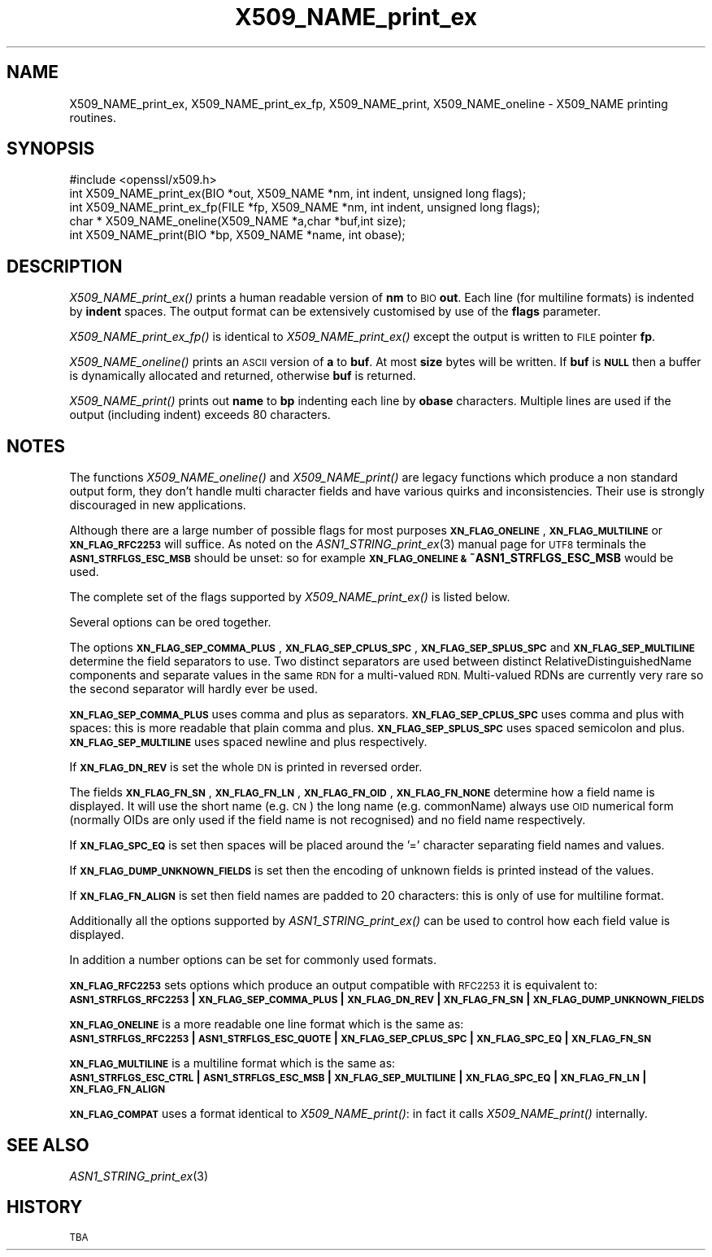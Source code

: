 .\" Automatically generated by Pod::Man 2.27 (Pod::Simple 3.28)
.\"
.\" Standard preamble:
.\" ========================================================================
.de Sp \" Vertical space (when we can't use .PP)
.if t .sp .5v
.if n .sp
..
.de Vb \" Begin verbatim text
.ft CW
.nf
.ne \\$1
..
.de Ve \" End verbatim text
.ft R
.fi
..
.\" Set up some character translations and predefined strings.  \*(-- will
.\" give an unbreakable dash, \*(PI will give pi, \*(L" will give a left
.\" double quote, and \*(R" will give a right double quote.  \*(C+ will
.\" give a nicer C++.  Capital omega is used to do unbreakable dashes and
.\" therefore won't be available.  \*(C` and \*(C' expand to `' in nroff,
.\" nothing in troff, for use with C<>.
.tr \(*W-
.ds C+ C\v'-.1v'\h'-1p'\s-2+\h'-1p'+\s0\v'.1v'\h'-1p'
.ie n \{\
.    ds -- \(*W-
.    ds PI pi
.    if (\n(.H=4u)&(1m=24u) .ds -- \(*W\h'-12u'\(*W\h'-12u'-\" diablo 10 pitch
.    if (\n(.H=4u)&(1m=20u) .ds -- \(*W\h'-12u'\(*W\h'-8u'-\"  diablo 12 pitch
.    ds L" ""
.    ds R" ""
.    ds C` ""
.    ds C' ""
'br\}
.el\{\
.    ds -- \|\(em\|
.    ds PI \(*p
.    ds L" ``
.    ds R" ''
.    ds C`
.    ds C'
'br\}
.\"
.\" Escape single quotes in literal strings from groff's Unicode transform.
.ie \n(.g .ds Aq \(aq
.el       .ds Aq '
.\"
.\" If the F register is turned on, we'll generate index entries on stderr for
.\" titles (.TH), headers (.SH), subsections (.SS), items (.Ip), and index
.\" entries marked with X<> in POD.  Of course, you'll have to process the
.\" output yourself in some meaningful fashion.
.\"
.\" Avoid warning from groff about undefined register 'F'.
.de IX
..
.nr rF 0
.if \n(.g .if rF .nr rF 1
.if (\n(rF:(\n(.g==0)) \{
.    if \nF \{
.        de IX
.        tm Index:\\$1\t\\n%\t"\\$2"
..
.        if !\nF==2 \{
.            nr % 0
.            nr F 2
.        \}
.    \}
.\}
.rr rF
.\"
.\" Accent mark definitions (@(#)ms.acc 1.5 88/02/08 SMI; from UCB 4.2).
.\" Fear.  Run.  Save yourself.  No user-serviceable parts.
.    \" fudge factors for nroff and troff
.if n \{\
.    ds #H 0
.    ds #V .8m
.    ds #F .3m
.    ds #[ \f1
.    ds #] \fP
.\}
.if t \{\
.    ds #H ((1u-(\\\\n(.fu%2u))*.13m)
.    ds #V .6m
.    ds #F 0
.    ds #[ \&
.    ds #] \&
.\}
.    \" simple accents for nroff and troff
.if n \{\
.    ds ' \&
.    ds ` \&
.    ds ^ \&
.    ds , \&
.    ds ~ ~
.    ds /
.\}
.if t \{\
.    ds ' \\k:\h'-(\\n(.wu*8/10-\*(#H)'\'\h"|\\n:u"
.    ds ` \\k:\h'-(\\n(.wu*8/10-\*(#H)'\`\h'|\\n:u'
.    ds ^ \\k:\h'-(\\n(.wu*10/11-\*(#H)'^\h'|\\n:u'
.    ds , \\k:\h'-(\\n(.wu*8/10)',\h'|\\n:u'
.    ds ~ \\k:\h'-(\\n(.wu-\*(#H-.1m)'~\h'|\\n:u'
.    ds / \\k:\h'-(\\n(.wu*8/10-\*(#H)'\z\(sl\h'|\\n:u'
.\}
.    \" troff and (daisy-wheel) nroff accents
.ds : \\k:\h'-(\\n(.wu*8/10-\*(#H+.1m+\*(#F)'\v'-\*(#V'\z.\h'.2m+\*(#F'.\h'|\\n:u'\v'\*(#V'
.ds 8 \h'\*(#H'\(*b\h'-\*(#H'
.ds o \\k:\h'-(\\n(.wu+\w'\(de'u-\*(#H)/2u'\v'-.3n'\*(#[\z\(de\v'.3n'\h'|\\n:u'\*(#]
.ds d- \h'\*(#H'\(pd\h'-\w'~'u'\v'-.25m'\f2\(hy\fP\v'.25m'\h'-\*(#H'
.ds D- D\\k:\h'-\w'D'u'\v'-.11m'\z\(hy\v'.11m'\h'|\\n:u'
.ds th \*(#[\v'.3m'\s+1I\s-1\v'-.3m'\h'-(\w'I'u*2/3)'\s-1o\s+1\*(#]
.ds Th \*(#[\s+2I\s-2\h'-\w'I'u*3/5'\v'-.3m'o\v'.3m'\*(#]
.ds ae a\h'-(\w'a'u*4/10)'e
.ds Ae A\h'-(\w'A'u*4/10)'E
.    \" corrections for vroff
.if v .ds ~ \\k:\h'-(\\n(.wu*9/10-\*(#H)'\s-2\u~\d\s+2\h'|\\n:u'
.if v .ds ^ \\k:\h'-(\\n(.wu*10/11-\*(#H)'\v'-.4m'^\v'.4m'\h'|\\n:u'
.    \" for low resolution devices (crt and lpr)
.if \n(.H>23 .if \n(.V>19 \
\{\
.    ds : e
.    ds 8 ss
.    ds o a
.    ds d- d\h'-1'\(ga
.    ds D- D\h'-1'\(hy
.    ds th \o'bp'
.    ds Th \o'LP'
.    ds ae ae
.    ds Ae AE
.\}
.rm #[ #] #H #V #F C
.\" ========================================================================
.\"
.IX Title "X509_NAME_print_ex 3"
.TH X509_NAME_print_ex 3 "2016-01-28" "1.0.1r" "OpenSSL"
.\" For nroff, turn off justification.  Always turn off hyphenation; it makes
.\" way too many mistakes in technical documents.
.if n .ad l
.nh
.SH "NAME"
X509_NAME_print_ex, X509_NAME_print_ex_fp, X509_NAME_print,
X509_NAME_oneline \- X509_NAME printing routines.
.SH "SYNOPSIS"
.IX Header "SYNOPSIS"
.Vb 1
\& #include <openssl/x509.h>
\&
\& int X509_NAME_print_ex(BIO *out, X509_NAME *nm, int indent, unsigned long flags);
\& int X509_NAME_print_ex_fp(FILE *fp, X509_NAME *nm, int indent, unsigned long flags);
\& char * X509_NAME_oneline(X509_NAME *a,char *buf,int size);
\& int X509_NAME_print(BIO *bp, X509_NAME *name, int obase);
.Ve
.SH "DESCRIPTION"
.IX Header "DESCRIPTION"
\&\fIX509_NAME_print_ex()\fR prints a human readable version of \fBnm\fR to \s-1BIO \s0\fBout\fR. Each
line (for multiline formats) is indented by \fBindent\fR spaces. The output format
can be extensively customised by use of the \fBflags\fR parameter.
.PP
\&\fIX509_NAME_print_ex_fp()\fR is identical to \fIX509_NAME_print_ex()\fR except the output is
written to \s-1FILE\s0 pointer \fBfp\fR.
.PP
\&\fIX509_NAME_oneline()\fR prints an \s-1ASCII\s0 version of \fBa\fR to \fBbuf\fR. At most \fBsize\fR
bytes will be written. If \fBbuf\fR is \fB\s-1NULL\s0\fR then a buffer is dynamically allocated
and returned, otherwise \fBbuf\fR is returned.
.PP
\&\fIX509_NAME_print()\fR prints out \fBname\fR to \fBbp\fR indenting each line by \fBobase\fR 
characters. Multiple lines are used if the output (including indent) exceeds
80 characters.
.SH "NOTES"
.IX Header "NOTES"
The functions \fIX509_NAME_oneline()\fR and \fIX509_NAME_print()\fR are legacy functions which
produce a non standard output form, they don't handle multi character fields and
have various quirks and inconsistencies. Their use is strongly discouraged in new
applications.
.PP
Although there are a large number of possible flags for most purposes
\&\fB\s-1XN_FLAG_ONELINE\s0\fR, \fB\s-1XN_FLAG_MULTILINE\s0\fR or \fB\s-1XN_FLAG_RFC2253\s0\fR will suffice.
As noted on the \fIASN1_STRING_print_ex\fR\|(3) manual page
for \s-1UTF8\s0 terminals the \fB\s-1ASN1_STRFLGS_ESC_MSB\s0\fR should be unset: so for example
\&\fB\s-1XN_FLAG_ONELINE &\s0 ~ASN1_STRFLGS_ESC_MSB\fR would be used.
.PP
The complete set of the flags supported by \fIX509_NAME_print_ex()\fR is listed below.
.PP
Several options can be ored together.
.PP
The options \fB\s-1XN_FLAG_SEP_COMMA_PLUS\s0\fR, \fB\s-1XN_FLAG_SEP_CPLUS_SPC\s0\fR,
\&\fB\s-1XN_FLAG_SEP_SPLUS_SPC\s0\fR and \fB\s-1XN_FLAG_SEP_MULTILINE\s0\fR determine the field separators
to use. Two distinct separators are used between distinct RelativeDistinguishedName
components and separate values in the same \s-1RDN\s0 for a multi-valued \s-1RDN.\s0 Multi-valued
RDNs are currently very rare so the second separator will hardly ever be used.
.PP
\&\fB\s-1XN_FLAG_SEP_COMMA_PLUS\s0\fR uses comma and plus as separators. \fB\s-1XN_FLAG_SEP_CPLUS_SPC\s0\fR
uses comma and plus with spaces: this is more readable that plain comma and plus.
\&\fB\s-1XN_FLAG_SEP_SPLUS_SPC\s0\fR uses spaced semicolon and plus. \fB\s-1XN_FLAG_SEP_MULTILINE\s0\fR uses
spaced newline and plus respectively.
.PP
If \fB\s-1XN_FLAG_DN_REV\s0\fR is set the whole \s-1DN\s0 is printed in reversed order.
.PP
The fields \fB\s-1XN_FLAG_FN_SN\s0\fR, \fB\s-1XN_FLAG_FN_LN\s0\fR, \fB\s-1XN_FLAG_FN_OID\s0\fR,
\&\fB\s-1XN_FLAG_FN_NONE\s0\fR determine how a field name is displayed. It will
use the short name (e.g. \s-1CN\s0) the long name (e.g. commonName) always
use \s-1OID\s0 numerical form (normally OIDs are only used if the field name is not
recognised) and no field name respectively.
.PP
If \fB\s-1XN_FLAG_SPC_EQ\s0\fR is set then spaces will be placed around the '=' character
separating field names and values.
.PP
If \fB\s-1XN_FLAG_DUMP_UNKNOWN_FIELDS\s0\fR is set then the encoding of unknown fields is
printed instead of the values.
.PP
If \fB\s-1XN_FLAG_FN_ALIGN\s0\fR is set then field names are padded to 20 characters: this
is only of use for multiline format.
.PP
Additionally all the options supported by \fIASN1_STRING_print_ex()\fR can be used to 
control how each field value is displayed.
.PP
In addition a number options can be set for commonly used formats.
.PP
\&\fB\s-1XN_FLAG_RFC2253\s0\fR sets options which produce an output compatible with \s-1RFC2253\s0 it
is equivalent to:
 \fB\s-1ASN1_STRFLGS_RFC2253\s0 | \s-1XN_FLAG_SEP_COMMA_PLUS\s0 | \s-1XN_FLAG_DN_REV\s0 | \s-1XN_FLAG_FN_SN\s0 | \s-1XN_FLAG_DUMP_UNKNOWN_FIELDS\s0\fR
.PP
\&\fB\s-1XN_FLAG_ONELINE\s0\fR is a more readable one line format which is the same as:
 \fB\s-1ASN1_STRFLGS_RFC2253\s0 | \s-1ASN1_STRFLGS_ESC_QUOTE\s0 | \s-1XN_FLAG_SEP_CPLUS_SPC\s0 | \s-1XN_FLAG_SPC_EQ\s0 | \s-1XN_FLAG_FN_SN\s0\fR
.PP
\&\fB\s-1XN_FLAG_MULTILINE\s0\fR is a multiline format which is the same as:
 \fB\s-1ASN1_STRFLGS_ESC_CTRL\s0 | \s-1ASN1_STRFLGS_ESC_MSB\s0 | \s-1XN_FLAG_SEP_MULTILINE\s0 | \s-1XN_FLAG_SPC_EQ\s0 | \s-1XN_FLAG_FN_LN\s0 | \s-1XN_FLAG_FN_ALIGN\s0\fR
.PP
\&\fB\s-1XN_FLAG_COMPAT\s0\fR uses a format identical to \fIX509_NAME_print()\fR: in fact it calls \fIX509_NAME_print()\fR internally.
.SH "SEE ALSO"
.IX Header "SEE ALSO"
\&\fIASN1_STRING_print_ex\fR\|(3)
.SH "HISTORY"
.IX Header "HISTORY"
\&\s-1TBA\s0
